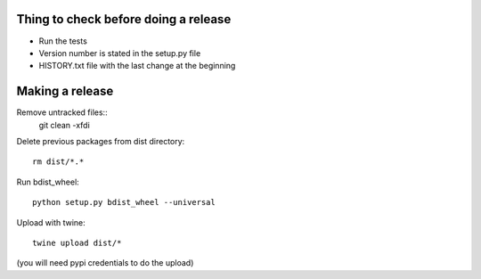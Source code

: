 Thing to check before doing a release
-------------------------------------

* Run the tests
* Version number is stated in the setup.py file
* HISTORY.txt file with the last change at the beginning

Making a release
----------------
Remove untracked files::
	git clean -xfdi

Delete previous packages from dist directory::

    rm dist/*.*

Run bdist_wheel::

    python setup.py bdist_wheel --universal

Upload with twine::

    twine upload dist/*

(you will need pypi credentials to do the upload)
